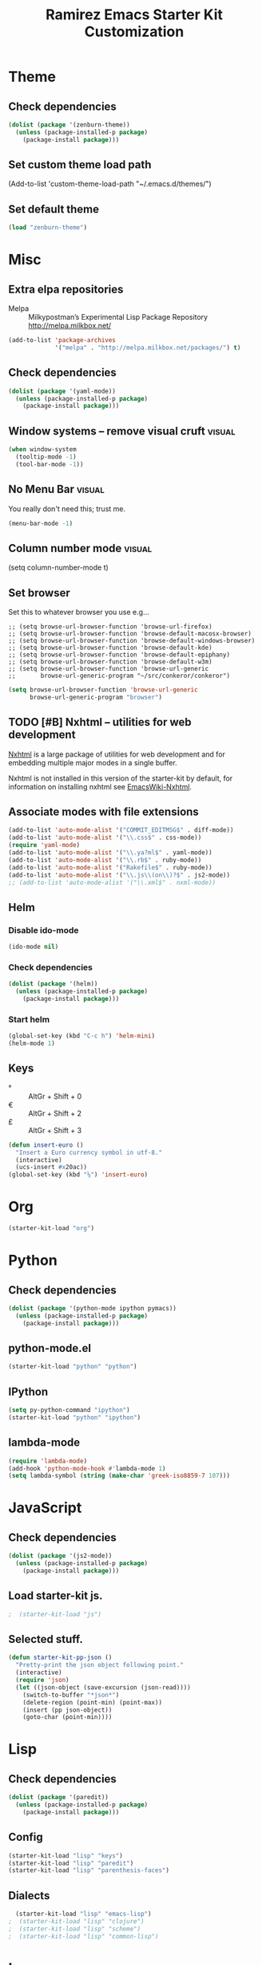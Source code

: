#+TITLE: Ramirez Emacs Starter Kit Customization
#+OPTIONS: toc:2 num:nil ^:nil

* Theme
** Check dependencies
#+begin_src emacs-lisp
  (dolist (package '(zenburn-theme))
    (unless (package-installed-p package)
      (package-install package)))
#+end_src

** Set custom theme load path
(Add-to-list 'custom-theme-load-path "~/.emacs.d/themes/")

** Set default theme
#+begin_src emacs-lisp
(load "zenburn-theme")
#+end_src

* Misc
** Extra elpa repositories
- Melpa :: Milkypostman’s Experimental Lisp Package Repository http://melpa.milkbox.net/
#+begin_src emacs-lisp
(add-to-list 'package-archives
             '("melpa" . "http://melpa.milkbox.net/packages/") t)
#+end_src

** Check dependencies
#+begin_src emacs-lisp
  (dolist (package '(yaml-mode))
    (unless (package-installed-p package)
      (package-install package)))
#+end_src

** Window systems -- remove visual cruft                             :visual:
   :PROPERTIES:
   :CUSTOM_ID: window-system
   :END:
#+name: starter-kit-window-view-stuff-recommended
#+begin_src emacs-lisp 
(when window-system
  (tooltip-mode -1)
  (tool-bar-mode -1))
#+end_src

** No Menu Bar                                                       :visual:
You really don't need this; trust me.
#+name: starter-kit-no-menu
#+begin_src emacs-lisp 
(menu-bar-mode -1)
#+end_src

** Column number mode                                                :visual:
(setq column-number-mode t)
** Set browser
Set this to whatever browser you use e.g...
: ;; (setq browse-url-browser-function 'browse-url-firefox)
: ;; (setq browse-url-browser-function 'browse-default-macosx-browser)
: ;; (setq browse-url-browser-function 'browse-default-windows-browser)
: ;; (setq browse-url-browser-function 'browse-default-kde)
: ;; (setq browse-url-browser-function 'browse-default-epiphany)
: ;; (setq browse-url-browser-function 'browse-default-w3m)
: ;; (setq browse-url-browser-function 'browse-url-generic
: ;;       browse-url-generic-program "~/src/conkeror/conkeror")
#+begin_src emacs-lisp
(setq browse-url-browser-function 'browse-url-generic
      browse-url-generic-program "browser")
#+end_src

** TODO [#B] Nxhtml -- utilities for web development
[[http://ourcomments.org/Emacs/nXhtml/doc/nxhtml.html][Nxhtml]] is a large package of utilities for web development and for
embedding multiple major modes in a single buffer.

Nxhtml is not installed in this version of the starter-kit by default,
for information on installing nxhtml see [[http://www.emacswiki.org/emacs/NxhtmlMode][EmacsWiki-Nxhtml]].

** Associate modes with file extensions
#+begin_src emacs-lisp
(add-to-list 'auto-mode-alist '("COMMIT_EDITMSG$" . diff-mode))
(add-to-list 'auto-mode-alist '("\\.css$" . css-mode))
(require 'yaml-mode)
(add-to-list 'auto-mode-alist '("\\.ya?ml$" . yaml-mode))
(add-to-list 'auto-mode-alist '("\\.rb$" . ruby-mode))
(add-to-list 'auto-mode-alist '("Rakefile$" . ruby-mode))
(add-to-list 'auto-mode-alist '("\\.js\\(on\\)?$" . js2-mode))
;; (add-to-list 'auto-mode-alist '("\\.xml$" . nxml-mode))
#+end_src

** Helm
*** Disable ido-mode
#+begin_src emacs-lisp
  (ido-mode nil)
#+end_src

*** Check dependencies
#+begin_src emacs-lisp
  (dolist (package '(helm))
    (unless (package-installed-p package)
      (package-install package)))
#+end_src

*** Start helm
#+begin_src emacs-lisp
  (global-set-key (kbd "C-c h") 'helm-mini)
  (helm-mode 1)
#+end_src

** Keys
- ° :: AltGr + Shift + 0
- € :: AltGr + Shift + 2
- £ :: AltGr + Shift + 3

#+begin_src emacs-lisp
  (defun insert-euro ()
    "Insert a Euro currency symbol in utf-8."
    (interactive)
    (ucs-insert #x20ac))
  (global-set-key (kbd "⅛") 'insert-euro)
#+end_src

* Org
#+begin_src emacs-lisp
  (starter-kit-load "org")
#+end_src
* Python
** Check dependencies
#+begin_src emacs-lisp
  (dolist (package '(python-mode ipython pymacs))
    (unless (package-installed-p package)
      (package-install package)))
#+end_src

** python-mode.el
#+begin_src emacs-lisp
  (starter-kit-load "python" "python")
#+end_src

** IPython
#+begin_src emacs-lisp
  (setq py-python-command "ipython")
  (starter-kit-load "python" "ipython")
#+end_src

** lambda-mode
#+begin_src emacs-lisp
  (require 'lambda-mode)
  (add-hook 'python-mode-hook #'lambda-mode 1)
  (setq lambda-symbol (string (make-char 'greek-iso8859-7 107)))
#+end_src

* JavaScript
** Check dependencies
#+begin_src emacs-lisp
  (dolist (package '(js2-mode))
    (unless (package-installed-p package)
      (package-install package)))
#+end_src

** Load starter-kit js.
#+begin_src emacs-lisp
;  (starter-kit-load "js")
#+end_src

** Selected stuff.
#+begin_src emacs-lisp
(defun starter-kit-pp-json ()
  "Pretty-print the json object following point."
  (interactive)
  (require 'json)
  (let ((json-object (save-excursion (json-read))))
    (switch-to-buffer "*json*")
    (delete-region (point-min) (point-max))
    (insert (pp json-object))
    (goto-char (point-min))))
#+end_src

* Lisp
** Check dependencies
#+begin_src emacs-lisp
  (dolist (package '(paredit))
    (unless (package-installed-p package)
      (package-install package)))
#+end_src

** Config
#+begin_src emacs-lisp
  (starter-kit-load "lisp" "keys")
  (starter-kit-load "lisp" "paredit")
  (starter-kit-load "lisp" "parenthesis-faces")
#+end_src

** Dialects
#+begin_src emacs-lisp
  (starter-kit-load "lisp" "emacs-lisp")
;  (starter-kit-load "lisp" "clojure")
;  (starter-kit-load "lisp" "scheme")
;  (starter-kit-load "lisp" "common-lisp")
#+end_src

* Lua
** Check Dependencies
#+begin_src emacs-lisp
  (dolist (package '(lua-mode))
    (unless (package-installed-p package)
      (package-install package)))
#+end_src

* eshell
#+begin_src emacs-lisp
  (starter-kit-load "eshell")
#+end_src
